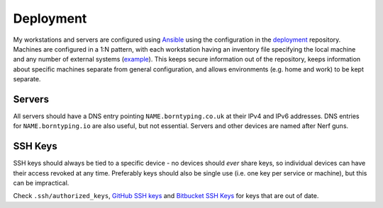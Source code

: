 Deployment
==========

My workstations and servers are configured using Ansible_ using the configuration in the deployment_ repository. Machines are configured in a 1:N pattern, with each workstation having an inventory file specifying the local machine and any number of external systems (example_). This keeps secure information out of the repository, keeps information about specific machines separate from general configuration, and allows environments (e.g. home and work) to be kept separate.

Servers
-------

All servers should have a DNS entry pointing ``NAME.borntyping.co.uk`` at their IPv4 and IPv6 addresses. DNS entries for ``NAME.borntyping.io`` are also useful, but not essential. Servers and other devices are named after Nerf guns.

SSH Keys
--------

SSH keys should always be tied to a specific device - no devices should *ever* share keys, so individual devices can have their access revoked at any time. Preferably keys should also be single use (i.e. one key per service or machine), but this can be impractical.

Check ``.ssh/authorized_keys``, `GitHub SSH keys <https://github.com/settings/ssh>`_ and `Bitbucket SSH Keys <https://bitbucket.org/account/user/borntyping/ssh-keys/>`_ for keys that are out of date.

.. _Ansible: http://docs.ansible.com/
.. _deployment: https://github.com/borntyping/deployment/
.. _example: https://github.com/borntyping/deployment/blob/master/inventory.conf.example
